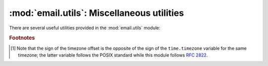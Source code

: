 :mod:`email.utils`: Miscellaneous utilities
-------------------------------------------

.. module:: email.utils
   :synopsis: Miscellaneous email package utilities.


There are several useful utilities provided in the :mod:`email.utils` module:


.. function:: quote(str)

   Return a new string with backslashes in *str* replaced by two backslashes, and
   double quotes replaced by backslash-double quote.


.. function:: unquote(str)

   Return a new string which is an *unquoted* version of *str*. If *str* ends and
   begins with double quotes, they are stripped off.  Likewise if *str* ends and
   begins with angle brackets, they are stripped off.


.. function:: parseaddr(address)

   Parse address -- which should be the value of some address-containing field such
   as :mailheader:`To` or :mailheader:`Cc` -- into its constituent *realname* and
   *email address* parts.  Returns a tuple of that information, unless the parse
   fails, in which case a 2-tuple of ``('', '')`` is returned.


.. function:: formataddr(pair, charset='utf-8')

   The inverse of :meth:`parseaddr`, this takes a 2-tuple of the form ``(realname,
   email_address)`` and returns the string value suitable for a :mailheader:`To` or
   :mailheader:`Cc` header.  If the first element of *pair* is false, then the
   second element is returned unmodified.

   Optional *charset* is the character set that will be used in the :rfc:`2047`
   encoding of the ``realname`` if the ``realname`` contains non-ASCII
   characters.  Can be an instance of :class:`str` or a
   :class:`~email.charset.Charset`.  Defaults to ``utf-8``.

   .. versionchanged:: 3.3
      Added the *charset* option.


.. function:: getaddresses(fieldvalues)

   This method returns a list of 2-tuples of the form returned by ``parseaddr()``.
   *fieldvalues* is a sequence of header field values as might be returned by
   :meth:`Message.get_all <email.message.Message.get_all>`.  Here's a simple
   example that gets all the recipients of a message::

      from email.utils import getaddresses

      tos = msg.get_all('to', [])
      ccs = msg.get_all('cc', [])
      resent_tos = msg.get_all('resent-to', [])
      resent_ccs = msg.get_all('resent-cc', [])
      all_recipients = getaddresses(tos + ccs + resent_tos + resent_ccs)


.. function:: parsedate(date)

   Attempts to parse a date according to the rules in :rfc:`2822`. however, some
   mailers don't follow that format as specified, so :func:`parsedate` tries to
   guess correctly in such cases.  *date* is a string containing an :rfc:`2822`
   date, such as  ``"Mon, 20 Nov 1995 19:12:08 -0500"``.  If it succeeds in parsing
   the date, :func:`parsedate` returns a 9-tuple that can be passed directly to
   :func:`time.mktime`; otherwise ``None`` will be returned.  Note that indexes 6,
   7, and 8 of the result tuple are not usable.


.. function:: parsedate_tz(date)

   Performs the same function as :func:`parsedate`, but returns either ``None`` or
   a 10-tuple; the first 9 elements make up a tuple that can be passed directly to
   :func:`time.mktime`, and the tenth is the offset of the date's timezone from UTC
   (which is the official term for Greenwich Mean Time) [#]_.  If the input string
   has no timezone, the last element of the tuple returned is ``None``.  Note that
   indexes 6, 7, and 8 of the result tuple are not usable.


.. function:: parsedate_to_datetime(date)

   The inverse of :func:`format_datetime`.  Performs the same function as
   :func:`parsedate`, but on success returns a :mod:`~datetime.datetime`.  If
   the input date has a timezone of ``-0000``, the ``datetime`` will be a naive
   ``datetime``, and if the date is conforming to the RFCs it will represent a
   time in UTC but with no indication of the actual source timezone of the
   message the date comes from.  If the input date has any other valid timezone
   offset, the ``datetime`` will be an aware ``datetime`` with the
   corresponding a :class:`~datetime.timezone` :class:`~datetime.tzinfo`.

   .. versionadded:: 3.3


.. function:: mktime_tz(tuple)

   Turn a 10-tuple as returned by :func:`parsedate_tz` into a UTC
   timestamp (seconds since the Epoch).  If the timezone item in the
   tuple is ``None``, assume local time.


.. function:: formatdate(timeval=None, localtime=False, usegmt=False)

   Returns a date string as per :rfc:`2822`, e.g.::

      Fri, 09 Nov 2001 01:08:47 -0000

   Optional *timeval* if given is a floating point time value as accepted by
   :func:`time.gmtime` and :func:`time.localtime`, otherwise the current time is
   used.

   Optional *localtime* is a flag that when ``True``, interprets *timeval*, and
   returns a date relative to the local timezone instead of UTC, properly taking
   daylight savings time into account. The default is ``False`` meaning UTC is
   used.

   Optional *usegmt* is a flag that when ``True``, outputs a  date string with the
   timezone as an ascii string ``GMT``, rather than a numeric ``-0000``. This is
   needed for some protocols (such as HTTP). This only applies when *localtime* is
   ``False``.  The default is ``False``.


.. function:: format_datetime(dt, usegmt=False)

   Like ``formatdate``, but the input is a :mod:`datetime` instance.  If it is
   a naive datetime, it is assumed to be "UTC with no information about the
   source timezone", and the conventional ``-0000`` is used for the timezone.
   If it is an aware ``datetime``, then the numeric timezone offset is used.
   If it is an aware timezone with offset zero, then *usegmt* may be set to
   ``True``, in which case the string ``GMT`` is used instead of the numeric
   timezone offset.  This provides a way to generate standards conformant HTTP
   date headers.

   .. versionadded:: 3.3


.. function:: localtime(dt=None)

    Return local time as an aware datetime object.  If called without
    arguments, return current time.  Otherwise *dt* argument should be a
    :class:`~datetime.datetime` instance, and it is converted to the local time
    zone according to the system time zone database.  If *dt* is naive (that
    is, ``dt.tzinfo`` is ``None``), it is assumed to be in local time.  In this
    case, a positive or zero value for *isdst* causes ``localtime`` to presume
    initially that summer time (for example, Daylight Saving Time) is or is not
    (respectively) in effect for the specified time.  A negative value for
    *isdst* causes the ``localtime`` to attempt to divine whether summer time
    is in effect for the specified time.

    .. versionadded:: 3.3


.. function:: make_msgid(idstring=None, domain=None)

   Returns a string suitable for an :rfc:`2822`\ -compliant
   :mailheader:`Message-ID` header.  Optional *idstring* if given, is a string
   used to strengthen the uniqueness of the message id.  Optional *domain* if
   given provides the portion of the msgid after the '@'.  The default is the
   local hostname.  It is not normally necessary to override this default, but
   may be useful certain cases, such as a constructing distributed system that
   uses a consistent domain name across multiple hosts.

   .. versionchanged:: 3.2
      Added the *domain* keyword.


.. function:: decode_rfc2231(s)

   Decode the string *s* according to :rfc:`2231`.


.. function:: encode_rfc2231(s, charset=None, language=None)

   Encode the string *s* according to :rfc:`2231`.  Optional *charset* and
   *language*, if given is the character set name and language name to use.  If
   neither is given, *s* is returned as-is.  If *charset* is given but *language*
   is not, the string is encoded using the empty string for *language*.


.. function:: collapse_rfc2231_value(value, errors='replace', fallback_charset='us-ascii')

   When a header parameter is encoded in :rfc:`2231` format,
   :meth:`Message.get_param <email.message.Message.get_param>` may return a
   3-tuple containing the character set,
   language, and value.  :func:`collapse_rfc2231_value` turns this into a unicode
   string.  Optional *errors* is passed to the *errors* argument of :class:`str`'s
   :func:`~str.encode` method; it defaults to ``'replace'``.  Optional
   *fallback_charset* specifies the character set to use if the one in the
   :rfc:`2231` header is not known by Python; it defaults to ``'us-ascii'``.

   For convenience, if the *value* passed to :func:`collapse_rfc2231_value` is not
   a tuple, it should be a string and it is returned unquoted.


.. function:: decode_params(params)

   Decode parameters list according to :rfc:`2231`.  *params* is a sequence of
   2-tuples containing elements of the form ``(content-type, string-value)``.


.. rubric:: Footnotes

.. [#] Note that the sign of the timezone offset is the opposite of the sign of the
   ``time.timezone`` variable for the same timezone; the latter variable follows
   the POSIX standard while this module follows :rfc:`2822`.

